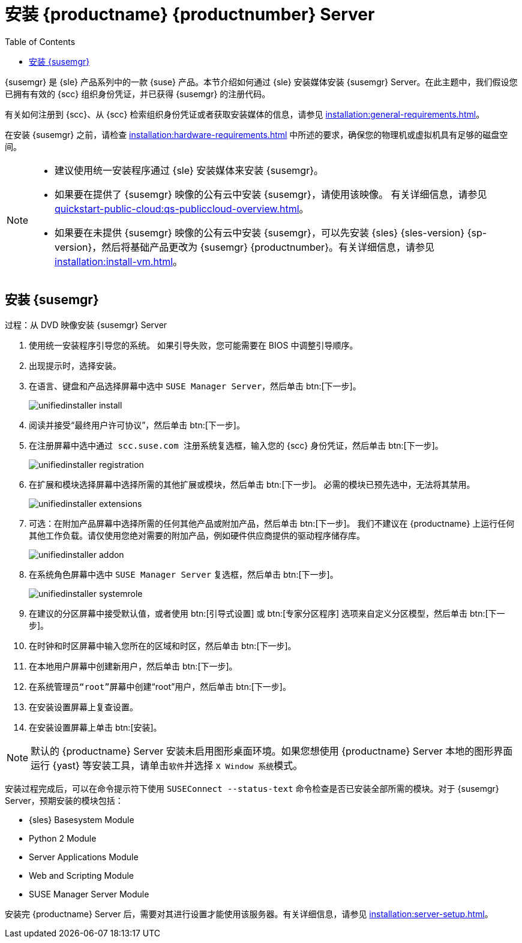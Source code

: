 [[install-server-unified]]
= 安装 {productname} {productnumber} Server
:toc: true

{susemgr} 是 {sle} 产品系列中的一款 {suse} 产品。本节介绍如何通过 {sle} 安装媒体安装 {susemgr} Server。在此主题中，我们假设您已拥有有效的 {scc} 组织身份凭证，并已获得 {susemgr} 的注册代码。

有关如何注册到 {scc}、从 {scc} 检索组织身份凭证或者获取安装媒体的信息，请参见 xref:installation:general-requirements.adoc[]。

在安装 {susemgr} 之前，请检查 xref:installation:hardware-requirements.adoc[] 中所述的要求，确保您的物理机或虚拟机具有足够的磁盘空间。

[NOTE]
====
* 建议使用统一安装程序通过 {sle} 安装媒体来安装 {susemgr}。
* 如果要在提供了 {susemgr} 映像的公有云中安装 {susemgr}，请使用该映像。
    有关详细信息，请参见 xref:quickstart-public-cloud:qs-publiccloud-overview.adoc[]。
* 如果要在未提供 {susemgr} 映像的公有云中安装 {susemgr}，可以先安装 {sles}{nbsp}{sles-version}{nbsp}{sp-version}，然后将基础产品更改为 {susemgr}{nbsp}{productnumber}。有关详细信息，请参见 xref:installation:install-vm.adoc[]。
====


== 安装 {susemgr}


.过程：从 DVD 映像安装 {susemgr} Server
[role=procedure]

. 使用统一安装程序引导您的系统。
    如果引导失败，您可能需要在 BIOS 中调整引导顺序。
. 出现提示时，选择[guimenu]``安装``。
. 在[guimenu]``语言、键盘和产品选择``屏幕中选中 [guimenu]``SUSE Manager Server``，然后单击 btn:[下一步]。
+
image::unifiedinstaller-install.png[scaledwidth=80%]
. 阅读并接受“最终用户许可协议”，然后单击 btn:[下一步]。
. 在[guimenu]``注册``屏幕中选中[guimenu]``通过 scc.suse.com 注册系统``复选框，输入您的 {scc} 身份凭证，然后单击 btn:[下一步]。
+
image::unifiedinstaller-registration.png[scaledwidth=80%]
. 在[guimenu]``扩展和模块选择``屏幕中选择所需的其他扩展或模块，然后单击 btn:[下一步]。
    必需的模块已预先选中，无法将其禁用。
+
image::unifiedinstaller-extensions.png[scaledwidth=80%]
+
. 可选：在[guimenu]``附加产品``屏幕中选择所需的任何其他产品或附加产品，然后单击 btn:[下一步]。
    我们不建议在 {productname} 上运行任何其他工作负载。请仅使用您绝对需要的附加产品，例如硬件供应商提供的驱动程序储存库。
+
image::unifiedinstaller-addon.png[scaledwidth=80%]
. 在[guimenu]``系统角色``屏幕中选中 [guimenu]``SUSE Manager Server`` 复选框，然后单击 btn:[下一步]。
+
image::unifiedinstaller-systemrole.png[scaledwidth=80%]
. 在[guimenu]``建议的分区``屏幕中接受默认值，或者使用 btn:[引导式设置] 或 btn:[专家分区程序] 选项来自定义分区模型，然后单击 btn:[下一步]。
. 在[guimenu]``时钟和时区``屏幕中输入您所在的区域和时区，然后单击 btn:[下一步]。
. 在[guimenu]``本地用户``屏幕中创建新用户，然后单击 btn:[下一步]。
. 在[guimenu]``系统管理员“root”``屏幕中创建“root”用户，然后单击 btn:[下一步]。
. 在[guimenu]``安装设置``屏幕上复查设置。
. 在[guimenu]``安装设置``屏幕上单击 btn:[安装]。

[NOTE]
====
默认的 {productname} Server 安装未启用图形桌面环境。如果您想使用 {productname} Server 本地的图形界面运行 {yast} 等安装工具，请单击[guimenu]``软件``并选择 [guimenu]``X Window 系统``模式。
====

安装过程完成后，可以在命令提示符下使用 [command]``SUSEConnect --status-text`` 命令检查是否已安装全部所需的模块。对于 {susemgr} Server，预期安装的模块包括：

* {sles} Basesystem Module
* Python 2 Module
* Server Applications Module
* Web and Scripting Module
* SUSE Manager Server Module

安装完 {productname} Server 后，需要对其进行设置才能使用该服务器。有关详细信息，请参见 xref:installation:server-setup.adoc[]。
